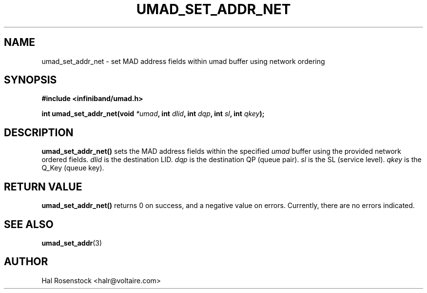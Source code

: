 .\" -*- nroff -*-
.\"
.TH UMAD_SET_ADDR_NET 3  "May 21, 2007" "OpenIB" "OpenIB Programmer\'s Manual"
.SH "NAME"
umad_set_addr_net \- set MAD address fields within umad buffer using network ordering
.SH "SYNOPSIS"
.nf
.B #include <infiniband/umad.h>
.sp
.BI "int umad_set_addr_net(void " "*umad" ", int " "dlid" ", int " "dqp" ", int " "sl" ", int " "qkey");
.fi
.SH "DESCRIPTION"
.B umad_set_addr_net()
sets the MAD address fields within the specified
.I umad\fR
buffer using the provided network ordered fields.
.I dlid\fR
is the destination LID.
.I dqp\fR
is the destination QP (queue pair).
.I sl\fR
is the SL (service level).
.I qkey\fR
is the Q_Key (queue key).
.SH "RETURN VALUE"
.B umad_set_addr_net()
returns 0 on success, and a negative value on errors. Currently, there 
are no errors indicated.
.SH "SEE ALSO"
.BR umad_set_addr (3)
.SH "AUTHOR"
.TP
Hal Rosenstock <halr@voltaire.com>
